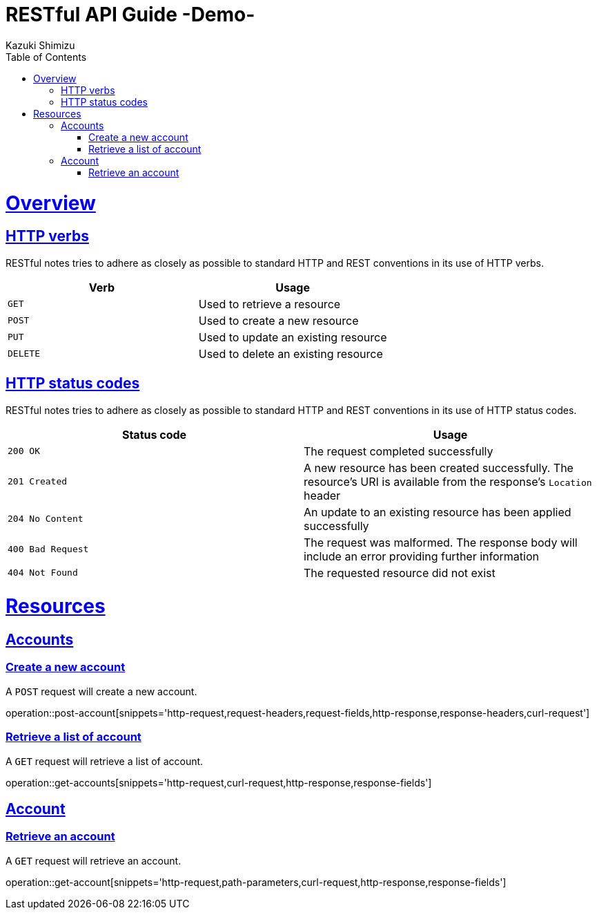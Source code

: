 = RESTful API Guide -Demo-
Kazuki Shimizu;
:doctype: book
:icons: font
:source-highlighter: highlightjs
:toc: left
:toclevels: 4
:sectlinks:

[[overview]]
= Overview

[[overview-http-verbs]]
== HTTP verbs

RESTful notes tries to adhere as closely as possible to standard HTTP and REST conventions in its
use of HTTP verbs.

|===
| Verb | Usage

| `GET`
| Used to retrieve a resource

| `POST`
| Used to create a new resource

| `PUT`
| Used to update an existing resource

| `DELETE`
| Used to delete an existing resource
|===

[[overview-http-status-codes]]
== HTTP status codes

RESTful notes tries to adhere as closely as possible to standard HTTP and REST conventions in its
use of HTTP status codes.

|===
| Status code | Usage

| `200 OK`
| The request completed successfully

| `201 Created`
| A new resource has been created successfully. The resource's URI is available from the response's
`Location` header

| `204 No Content`
| An update to an existing resource has been applied successfully

| `400 Bad Request`
| The request was malformed. The response body will include an error providing further information

| `404 Not Found`
| The requested resource did not exist
|===


[[resources]]
= Resources

[[resources-accounts]]
== Accounts


[[resources-account-create]]
=== Create a new account

A `POST` request will create a new account.

operation::post-account[snippets='http-request,request-headers,request-fields,http-response,response-headers,curl-request']

[[resources-account-create]]
=== Retrieve a list of account

A `GET` request will retrieve a list of account.

operation::get-accounts[snippets='http-request,curl-request,http-response,response-fields']


[[resources-account]]
== Account


[[resources-account-retrieve]]
=== Retrieve an account

A `GET` request will retrieve an account.

operation::get-account[snippets='http-request,path-parameters,curl-request,http-response,response-fields']


